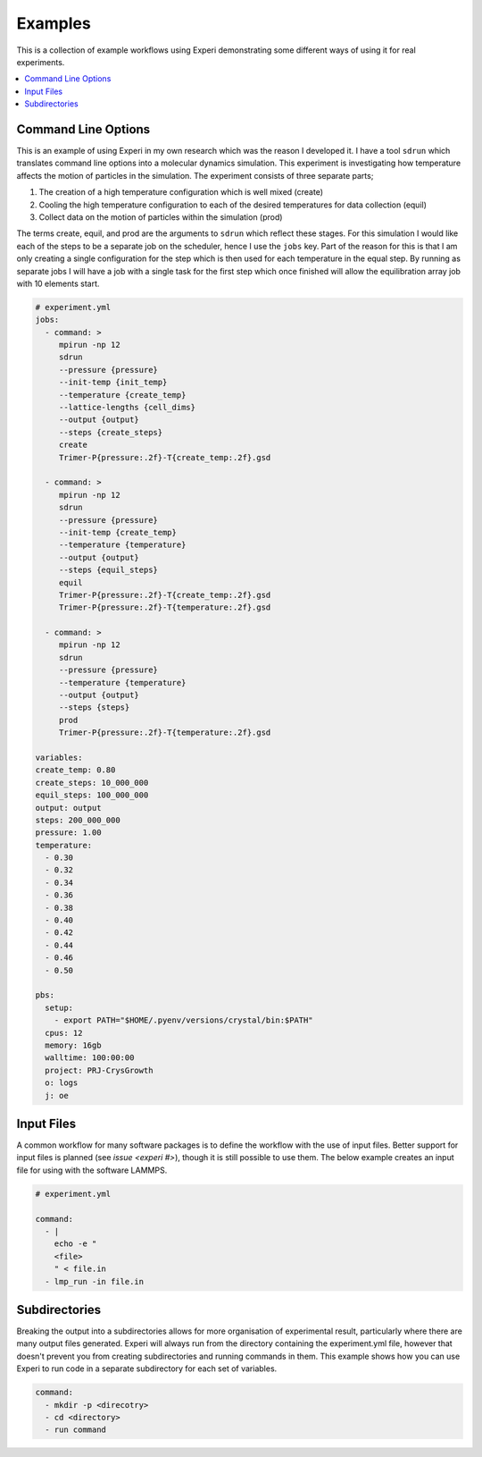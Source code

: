 Examples
========

This is a collection of example workflows using Experi demonstrating some different ways of using it
for real experiments.

.. contents::
    :local:

Command Line Options
--------------------

This is an example of using Experi in my own research which was the reason I developed it. I have a
tool ``sdrun`` which translates command line options into a molecular dynamics simulation. This
experiment is investigating how temperature affects the motion of particles in the simulation. The
experiment consists of three separate parts;

1. The creation of a high temperature configuration which is well mixed (create)
2. Cooling the high temperature configuration to each of the desired temperatures for data
   collection (equil)
3. Collect data on the motion of particles within the simulation (prod)

The terms create, equil, and prod are the arguments to ``sdrun`` which reflect these stages. For
this simulation I would like each of the steps to be a separate job on the scheduler, hence I use
the ``jobs`` key. Part of the reason for this is that I am only creating a single configuration
for the step which is then used for each temperature in the equal step. By running as separate jobs
I will have a job with a single task for the first step which once finished will allow the
equilibration array job with 10 elements start.

.. code:: yaml

    # experiment.yml
    jobs:
      - command: >
         mpirun -np 12
         sdrun
         --pressure {pressure}
         --init-temp {init_temp}
         --temperature {create_temp}
         --lattice-lengths {cell_dims}
         --output {output}
         --steps {create_steps}
         create
         Trimer-P{pressure:.2f}-T{create_temp:.2f}.gsd

      - command: >
         mpirun -np 12
         sdrun
         --pressure {pressure}
         --init-temp {create_temp}
         --temperature {temperature}
         --output {output}
         --steps {equil_steps}
         equil
         Trimer-P{pressure:.2f}-T{create_temp:.2f}.gsd
         Trimer-P{pressure:.2f}-T{temperature:.2f}.gsd

      - command: >
         mpirun -np 12
         sdrun
         --pressure {pressure}
         --temperature {temperature}
         --output {output}
         --steps {steps}
         prod
         Trimer-P{pressure:.2f}-T{temperature:.2f}.gsd

    variables:
    create_temp: 0.80
    create_steps: 10_000_000
    equil_steps: 100_000_000
    output: output
    steps: 200_000_000
    pressure: 1.00
    temperature:
      - 0.30
      - 0.32
      - 0.34
      - 0.36
      - 0.38
      - 0.40
      - 0.42
      - 0.44
      - 0.46
      - 0.50

    pbs:
      setup:
        - export PATH="$HOME/.pyenv/versions/crystal/bin:$PATH"
      cpus: 12
      memory: 16gb
      walltime: 100:00:00
      project: PRJ-CrysGrowth
      o: logs
      j: oe

Input Files
-----------

A common workflow for many software packages is to define the workflow with the use of input
files. Better support for input files is planned (see `issue <experi #>`), though it is still
possible to use them. The below example creates an input file for using with the software LAMMPS.


.. code:: yaml

   # experiment.yml

   command:
     - |
       echo -e "
       <file>
       " < file.in
     - lmp_run -in file.in 

Subdirectories
--------------

Breaking the output into a subdirectories allows for more organisation of experimental result,
particularly where there are many output files generated. Experi will always run from the
directory containing the experiment.yml file, however that doesn't prevent you from creating
subdirectories and running commands in them. This example shows how you can use Experi to run code
in a separate subdirectory for each set of variables.

.. code:: yaml

    command:
      - mkdir -p <direcotry>
      - cd <directory>
      - run command

